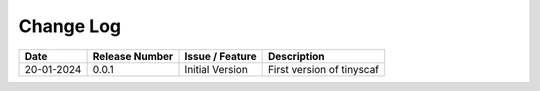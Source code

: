 Change Log
==========

+------------+----------------+-------------------+--------------------------------------------------+
| Date       | Release Number | Issue / Feature   | Description                                      |
+============+================+===================+==================================================+
| 20-01-2024 | 0.0.1          | Initial Version   | First version of tinyscaf                        |
+------------+----------------+-------------------+--------------------------------------------------+


